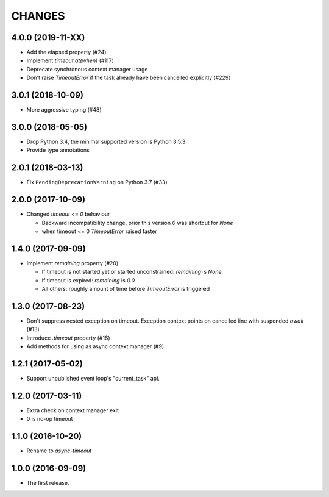 CHANGES
=======

4.0.0 (2019-11-XX)
------------------

* Add the elapsed property (#24)

* Implement `timeout.at(when)` (#117)

* Deprecate synchronous context manager usage

* Don't raise `TimeoutError` if the task already have been cancelled explicitly (#229)

3.0.1 (2018-10-09)
------------------

* More aggressive typing (#48)

3.0.0 (2018-05-05)
------------------

* Drop Python 3.4, the minimal supported version is Python 3.5.3

* Provide type annotations

2.0.1 (2018-03-13)
------------------

* Fix ``PendingDeprecationWarning`` on Python 3.7 (#33)


2.0.0 (2017-10-09)
------------------

* Changed `timeout <= 0` behaviour

  * Backward incompatibility change, prior this version `0` was
    shortcut for `None`
  * when timeout <= 0 `TimeoutError` raised faster

1.4.0 (2017-09-09)
------------------

* Implement `remaining` property (#20)

  * If timeout is not started yet or started unconstrained:
    `remaining` is `None`
  * If timeout is expired: `remaining` is `0.0`
  * All others: roughly amount of time before `TimeoutError` is triggered

1.3.0 (2017-08-23)
------------------

* Don't suppress nested exception on timeout. Exception context points
  on cancelled line with suspended `await` (#13)

* Introduce `.timeout` property (#16)

* Add methods for using as async context manager (#9)

1.2.1 (2017-05-02)
------------------

* Support unpublished event loop's "current_task" api.


1.2.0 (2017-03-11)
------------------

* Extra check on context manager exit

* 0 is no-op timeout


1.1.0 (2016-10-20)
------------------

* Rename to `async-timeout`

1.0.0 (2016-09-09)
------------------

* The first release.
